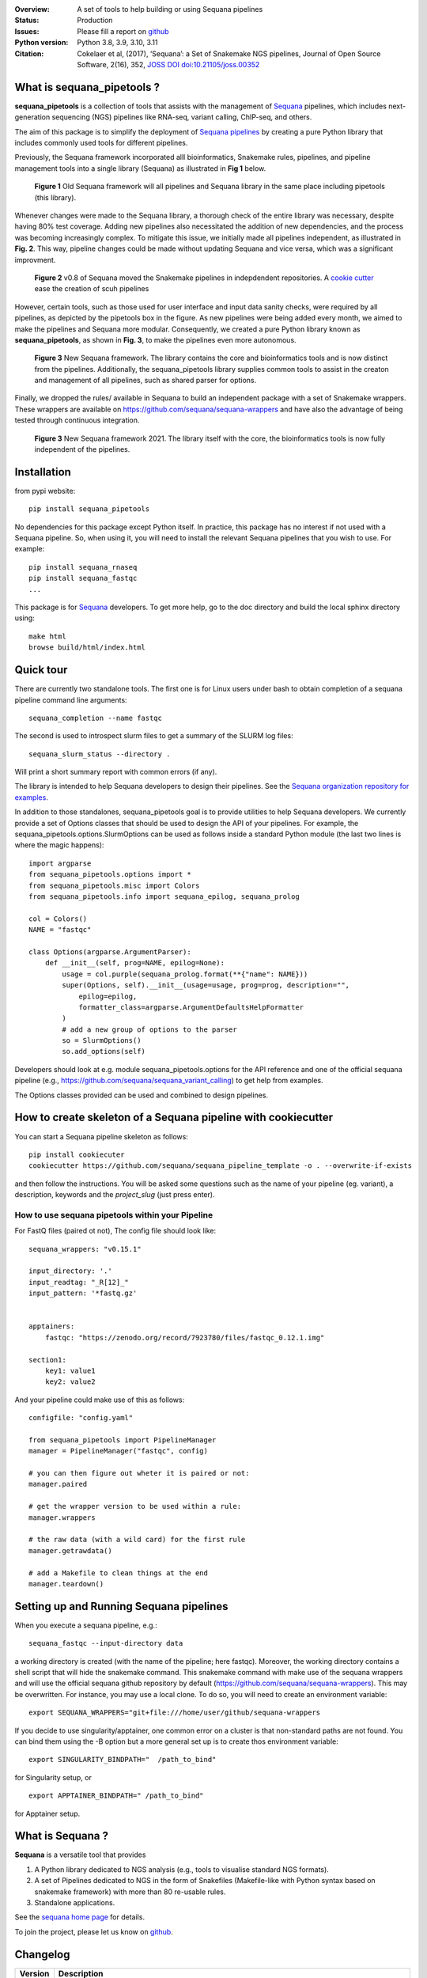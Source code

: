 

.. image:: https://badge.fury.io/py/sequana-pipetools.svg
    :target: https://pypi.python.org/pypi/sequana_pipetools

.. image:: https://github.com/sequana/sequana_pipetools/actions/workflows/main.yml/badge.svg?branch=main
    :target: https://github.com/sequana/sequana_pipetools/actions/workflows/main.yml

.. image:: https://coveralls.io/repos/github/sequana/sequana_pipetools/badge.svg?branch=main
    :target: https://coveralls.io/github/sequana/sequana_pipetools?branch=main

.. image:: https://readthedocs.org/projects/sequana-pipetools/badge/?version=latest
    :target: https://sequana-pipetools.readthedocs.io/en/latest/?badge=latest
    :alt: Documentation Status

.. image:: https://app.codacy.com/project/badge/Grade/9031e4e4213e4e57a876fd5b792b5003
   :target: https://app.codacy.com/gh/sequana/sequana_pipetools/dashboard?utm_source=gh&utm_medium=referral&utm_content=&utm_campaign=Badge_grade

.. image:: http://joss.theoj.org/papers/10.21105/joss.00352/status.svg
   :target: http://joss.theoj.org/papers/10.21105/joss.00352
   :alt: JOSS (journal of open source software) DOI

:Overview: A set of tools to help building or using Sequana pipelines
:Status: Production
:Issues: Please fill a report on `github <https://github.com/sequana/sequana/issues>`__
:Python version: Python 3.8, 3.9, 3.10, 3.11
:Citation: Cokelaer et al, (2017), ‘Sequana’: a Set of Snakemake NGS pipelines, Journal of Open Source Software, 2(16), 352,  `JOSS DOI doi:10.21105/joss.00352 <http://www.doi2bib.org/bib/10.21105%2Fjoss.00352>`_


What is sequana_pipetools ?
============================

**sequana_pipetools** is a collection of tools that assists with the management of `Sequana <https://sequana.readthedocs.io>`_ pipelines, which includes next-generation sequencing (NGS) pipelines like RNA-seq, variant calling, ChIP-seq, and others.

The aim of this package is to simplify the deployment of `Sequana pipelines <https://sequana.readthedocs.io>`_ by
creating a pure Python library that includes commonly used tools for different pipelines.

Previously, the Sequana framework incorporated alll bioinformatics, Snakemake rules,
pipelines, and pipeline management tools into a single library (Sequana) as illustrated
in **Fig 1** below.

.. figure:: https://raw.githubusercontent.com/sequana/sequana_pipetools/main/doc/veryold.png
    :scale: 40%

    **Figure 1** Old Sequana framework will all pipelines and Sequana library in the same
    place including pipetools (this library).

Whenever changes were made to the Sequana library, a thorough check of the entire library was necessary, despite
having 80% test coverage. Adding new pipelines also necessitated the addition of new dependencies, and the process was becoming increasingly complex. To mitigate this issue, we initially made all pipelines independent, as illustrated in **Fig. 2**. This way, pipeline changes could be made without updating Sequana and vice versa, which was a significant improvment.

.. figure:: https://raw.githubusercontent.com/sequana/sequana_pipetools/main/doc/old.png
    :scale: 40%

    **Figure 2** v0.8 of Sequana moved the Snakemake pipelines in indepdendent
    repositories. A `cookie cutter <https://github.com/sequana/sequana_pipeline_template>`_ 
    ease the creation of scuh pipelines


However, certain tools, such as those used for user interface and input data sanity checks, were required by all pipelines, as depicted by the pipetools box in the figure. As new pipelines were being added every month, we aimed to make the pipelines and Sequana more modular. Consequently, we created a pure Python library known as **sequana_pipetools**, as shown in **Fig. 3**, to make the pipelines even more autonomous.

.. figure:: https://raw.githubusercontent.com/sequana/sequana_pipetools/main/doc/new.png
    :scale: 40%

    **Figure 3** New Sequana framework. The library contains the core and
    bioinformatics tools and is now distinct from  the pipelines. Additionally, the
    sequana_pipetools library supplies common tools to assist in the creaton and management of all pipelines, 
    such as shared parser for options.

Finally, we dropped the rules/ available in Sequana to build an independent package with a set of Snakemake
wrappers. These wrappers are available on https://github.com/sequana/sequana-wrappers and have also the advantage of being tested through continuous integration.

.. figure:: https://raw.githubusercontent.com/sequana/sequana_pipetools/main/doc/wrappers.png
    :scale: 40%

    **Figure 3** New Sequana framework 2021. The library itself with the core, the
    bioinformatics tools is now fully independent of the pipelines. 


Installation
============

from pypi website::

    pip install sequana_pipetools

No dependencies for this package except Python itself. In practice, this package
has no interest if not used with a Sequana pipeline. So, when using it,
you will need to install the relevant Sequana pipelines that you wish to use. For example::

    pip install sequana_rnaseq
    pip install sequana_fastqc
    ...


This package is for `Sequana <https://sequana.readthedocs.io>`_ developers.
To get more help, go to the doc directory and build the local sphinx directory using::

    make html
    browse build/html/index.html

Quick tour
==========

There are currently two standalone tools. The first one is for Linux users under
bash to obtain completion of a sequana pipeline command line arguments::

    sequana_completion --name fastqc

The second is used to introspect slurm files to get a summary of the SLURM log
files::

    sequana_slurm_status --directory .

Will print a short summary report with common errors (if any).


The library is intended to help Sequana developers to design their pipelines.
See the `Sequana organization repository for examples <https://github.com/sequana>`_.

In addition to those standalones, sequana_pipetools goal is to provide utilities to help Sequana developers. 
We currently provide a set of Options classes that should be used to
design the API of your pipelines. For example, the
sequana_pipetools.options.SlurmOptions can be used as follows inside a standard
Python module (the last two lines is where the magic happens)::

    import argparse
    from sequana_pipetools.options import *
    from sequana_pipetools.misc import Colors
    from sequana_pipetools.info import sequana_epilog, sequana_prolog

    col = Colors()
    NAME = "fastqc"

    class Options(argparse.ArgumentParser):
        def __init__(self, prog=NAME, epilog=None):
            usage = col.purple(sequana_prolog.format(**{"name": NAME}))
            super(Options, self).__init__(usage=usage, prog=prog, description="",
                epilog=epilog,
                formatter_class=argparse.ArgumentDefaultsHelpFormatter
            )
            # add a new group of options to the parser
            so = SlurmOptions()
            so.add_options(self)


Developers should look at e.g. module sequana_pipetools.options
for the API reference and one of the official sequana pipeline (e.g.,
https://github.com/sequana/sequana_variant_calling) to get help from examples.

The Options classes provided can be used and combined to design pipelines. 


How to create skeleton of a Sequana pipeline with cookiecutter
=================================================================

You can start a Sequana pipeline skeleton as follows::

    pip install cookiecuter
    cookiecutter https://github.com/sequana/sequana_pipeline_template -o . --overwrite-if-exists

and then follow the instructions. You will be asked some questions such as the name of your pipeline (eg. variant), a description, keywords and the *project_slug* (just press enter).

How to use sequana pipetools within your Pipeline
##################################################

For FastQ files (paired ot not), The config file should look like::

    sequana_wrappers: "v0.15.1"

    input_directory: '.'
    input_readtag: "_R[12]_"
    input_pattern: '*fastq.gz'


    apptainers:
        fastqc: "https://zenodo.org/record/7923780/files/fastqc_0.12.1.img"

    section1:
        key1: value1
        key2: value2

And your pipeline could make use of this as follows::

    configfile: "config.yaml"

    from sequana_pipetools import PipelineManager
    manager = PipelineManager("fastqc", config)

    # you can then figure out wheter it is paired or not:
    manager.paired

    # get the wrapper version to be used within a rule:
    manager.wrappers

    # the raw data (with a wild card) for the first rule
    manager.getrawdata()

    # add a Makefile to clean things at the end
    manager.teardown()





Setting up and Running Sequana pipelines
=========================================


When you execute a sequana pipeline, e.g.::

    sequana_fastqc --input-directory data

a working directory is created (with the name of the pipeline; here fastqc). Moreover, the working directory
contains a shell script that will hide the snakemake command. This snakemake command with make use
of the sequana wrappers and will use the official sequana github repository by default
(https://github.com/sequana/sequana-wrappers). This may be overwritten. For instance, you may use a local clone. To do
so, you will need to create an environment variable::

    export SEQUANA_WRAPPERS="git+file:///home/user/github/sequana-wrappers

If you decide to use singularity/apptainer, one common error on a cluster is that non-standard paths are not found. You can bind them using the -B option but a more general set up is to create thos environment variable::

    export SINGULARITY_BINDPATH="  /path_to_bind"

for Singularity setup, or ::

    export APPTAINER_BINDPATH=" /path_to_bind"

for Apptainer setup.


What is Sequana ?
=================

**Sequana** is a versatile tool that provides 

#. A Python library dedicated to NGS analysis (e.g., tools to visualise standard NGS formats).
#. A set of Pipelines dedicated to NGS in the form of Snakefiles
   (Makefile-like with Python syntax based on snakemake framework) with more
   than 80 re-usable rules.
#. Standalone applications.

See the `sequana home page <https://sequana.readthedocs.io>`_ for details.


To join the project, please let us know on `github <https://github.com/sequana/sequana/issues/306>`_.



Changelog
=========

========= ======================================================================
Version   Description
========= ======================================================================
0.14.0    * Module now returns the list of requirements. SequanaManager 
            creates a txt file with all standalones from the requirements. 
0.13.0    * switch to pyproject and fixes #64
0.12.5    * automatically populater 'wrappers' in PipelineManager' based on the 
            config entry 'sequana_wrappers'.
0.12.4    * handles sequana pipeline with underscores (e.g. pacbio_qc)
0.12.3    * fixes singularity-args in profile
0.12.2    * Fix the singularity arguments by (i) adding -e and (ii) bind the
            /home. Indeed, snakemake sets --home to the current directory.
            Somehow the /home is lost. Removed deprecated function
0.12.1    * fix regression bug
0.12.0    * factorise hash function to have url2hash easily accessible
          * Use pth file to retrieve data dir in editable mode
          * remove harcoded bind path for apptainer. Uses env variable instead
          * Fixes singularity-prefix path in shell script if not absolute
0.11.1    * fix regression, add codacy badge, applied black, remove
            init_pipeline deprecated function.
0.11.0    * More robust code to check pip executable.
0.10.2    * Fixes https://github.com/sequana/sequana_pipetools/issues/49
            that properly sets the apptainer prefix in defualt mode
0.10.1    * any python module can implement a Sequana pipeline.
0.10.0    * incorporate the sequana_start_template from sequana and refactorise
            the scripts into scripts/
0.9.6     * hotfix on apptainer to be back compatible if no apptainers section
            is found in the config file.
0.9.5     * replaced singularity word by apptainer (--use-aptainer instead of
            --use-singularity)
0.9.4     * If timeout occurs while singularity is downloaded, catch the error
            remove truncated file.
0.9.3     * hotfix missing import when checking sequana version
          * add config2schema utility function for developers
0.9.2     * Udate asynchronous downloads to use aiohttp
0.9.1     * Ability to download automatically singularity images (as URLs) if
            set in the  pipelines (container field). add the --use-singularity
            option in all pipelines (and --singualrity-prefix)
0.9.0     * **MAJOR update/Aug 2022**
          * new mechanism to handle  profile for Snakemake that will replace the
            cluster_config.yaml files
          * Major cleanup of PipelineManager (PipelineManagerGeneric was
            removed). The way input files are handled was also cleanup.
            Fixes https://github.com/sequana/sequana_pipetools/issues/37
            and also files starting with common prefixes
0.8.1     * Better schema validation
0.8.0     * removed 'required_binaries' attribute in module.py (not used)
          * removed 'copy_requirements' in sequana_config and fixed the one
            in the sequana_manager
          * switch from distutils to packaging
          * More tests reaching >90%
0.7.6     * simplify the setup() method in pipeline manager
0.7.5     * can set a SEQUANA_WRAPPERS env variable to use local wrappers
0.7.4     * switch biomics to biomicspole for the slurm queue (internal change)
0.7.3     * add schema pipeline manager directory & fix attrdict error with yaml
0.7.2     * allows pipeline and rules to have the same name
0.7.1     * Fix the --from-project option
0.7.0     * Set the --wrapper-prefix to point to the  sequana-wrappers github
0.6.3     * Fix SequanaConfig file
0.6.2     * Fix script creation to include wrapper and take new snakemake
            syntax into account
0.6.1     * update schema handling
0.6.0     * Move all modules related to pipelines rom sequana into
            sequana_pipetools; This release should now be the entry point for
            all Sequana pipelines (no need to import sequana itself).
0.5.3     * feature removed in sequana to deal with adapter removal and
            changes updated in the package (removed the 'design' option
            from the cutadapt rules and needed)
          * Improve TrimmingOptions to provide specific list of tools
            and a default trimming tool
0.5.2     * add TrimmingOptions class intended at replacing CutadaptOptions
          * to avoid extra spaces, add '-o nospace' in all completion files
0.5.1     * fix typo
0.5.0     * add new module called error to be added in onerror sections of all
            pipelines. Usual test update. Pin to stable version
0.4.3     * add MANIFEST to include missing requirements.txt
0.4.2     * add FeatureCounts options
0.4.1     * add slurm status utility (sequana_slurm_status)
0.4.0     * stable version
0.3.1     * comment the prin_newest_version, which is too slow
0.3.0     * stable release
0.2.6     * previous new feature led to overhead of a few seconds with --help
            in this version, we include it only when using --version
0.2.5     * include newest_version feature
0.2.4     * completion can now handle multiple directories/files properly
          * better doc and more tests
0.2.3     * fix completion to avoir 2 scripts to overwrite each other
0.2.2     * add a deprecated warning + before_pipeline function
0.2.1     * add --from-project option to import existing config file
          * remove --paired-data option
0.2.0     add content from sequana.pipeline_common to handle all kind of
          options in the argparse of all pipelines. This is independent of
          sequana to speed up the --version and --help calls
0.1.2     add version of the pipeline in the output completion file
0.1.1     release bug fix
0.1.0     creation of the package
========= ======================================================================
